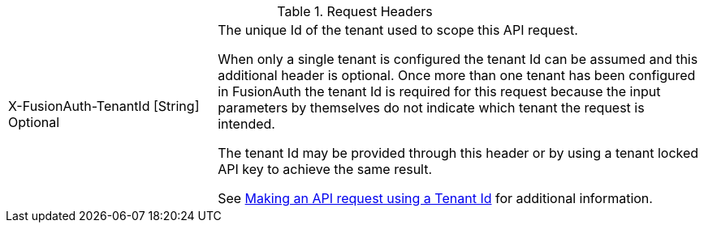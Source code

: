 [cols="3a,7a"]
[.api]
.Request Headers
|===
|[field]#X-FusionAuth-TenantId# [type]#[String]# [optional]#Optional#
|The unique Id of the tenant used to scope this API request.

When only a single tenant is configured the tenant Id can be assumed and this additional header is optional. Once more than one tenant has been configured in FusionAuth the tenant Id is required for this request because the input parameters by themselves do not indicate which tenant the request is intended.

The tenant Id may be provided through this header or by using a tenant locked API key to achieve the same result.

See link:/docs/v1/tech/apis/authentication#making-an-api-request-using-a-tenant-id[Making an API request using a Tenant Id] for additional information.
|===